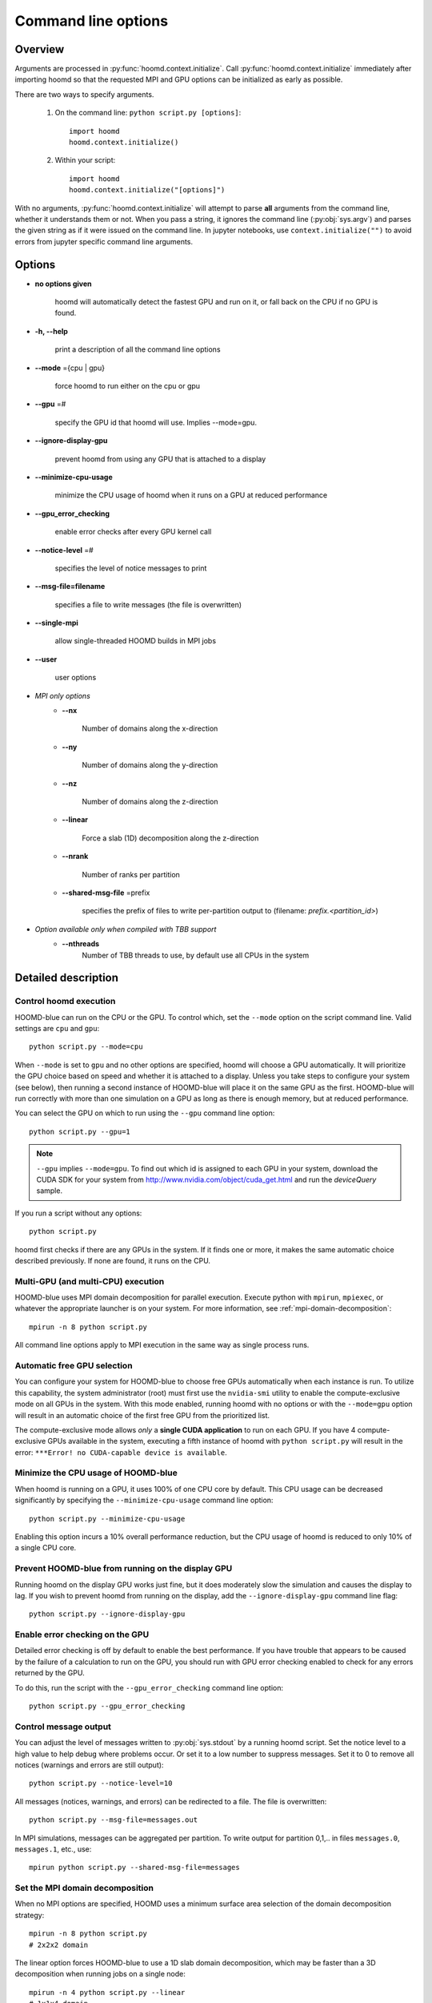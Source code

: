 .. _command-line-options:

Command line options
====================

Overview
--------

Arguments are processed in :py:func:`hoomd.context.initialize`. Call
:py:func:`hoomd.context.initialize` immediately after importing hoomd so that the requested MPI and GPU options can be
initialized as early as possible.

There are two ways to specify arguments.

 1. On the command line: ``python script.py [options]``::

        import hoomd
        hoomd.context.initialize()

 2. Within your script::

        import hoomd
        hoomd.context.initialize("[options]")

With no arguments, :py:func:`hoomd.context.initialize` will attempt to parse **all** arguments from the command line, whether
it understands them or not. When you pass a string, it ignores the command line (:py:obj:`sys.argv`)
and parses the given string as if it were issued on the command line. In jupyter notebooks, use
``context.initialize("")`` to avoid errors from jupyter specific command line arguments.

Options
-------

* **no options given**

    hoomd will automatically detect the fastest GPU and run on it, or fall back on the CPU if no GPU is found.

* **-h, --help**

    print a description of all the command line options

* **--mode** ={cpu | gpu}

    force hoomd to run either on the cpu or gpu

* **--gpu** =#

    specify the GPU id that hoomd will use. Implies --mode=gpu.

* **--ignore-display-gpu**

    prevent hoomd from using any GPU that is attached to a display

* **--minimize-cpu-usage**

    minimize the CPU usage of hoomd when it runs on a GPU at reduced performance

* **--gpu_error_checking**

    enable error checks after every GPU kernel call

* **--notice-level** =#

    specifies the level of notice messages to print

* **--msg-file=filename**

    specifies a file to write messages (the file is overwritten)

* **--single-mpi**

    allow single-threaded HOOMD builds in MPI jobs

* **--user**

    user options

* *MPI only options*
    * **--nx**

        Number of domains along the x-direction

    * **--ny**

        Number of domains along the y-direction

    * **--nz**

        Number of domains along the z-direction

    * **--linear**

        Force a slab (1D) decomposition along the z-direction

    * **--nrank**

        Number of ranks per partition

    * **--shared-msg-file** =prefix

        specifies the prefix of files to write per-partition output to (filename: *prefix.\<partition_id\>*)

* *Option available only when compiled with TBB support*
    * **--nthreads**
        Number of TBB threads to use, by default use all CPUs in the system

Detailed description
--------------------

Control hoomd execution
^^^^^^^^^^^^^^^^^^^^^^^

HOOMD-blue can run on the CPU or the GPU.  To control which,
set the ``--mode`` option on the script command line. Valid settings are ``cpu``
and ``gpu``::

    python script.py --mode=cpu

When ``--mode`` is set to ``gpu`` and no other options are specified, hoomd will
choose a GPU automatically. It will prioritize the GPU choice based on speed and
whether it is attached to a display. Unless you take steps to configure your system
(see below), then running a second instance of HOOMD-blue will place it on the same GPU
as the first. HOOMD-blue will run correctly with more than one simulation on a GPU as
long as there is enough memory, but at reduced performance.

You can select the GPU on which to run using the ``--gpu`` command line option::

    python script.py --gpu=1

.. note::
    ``--gpu`` implies ``--mode=gpu``. To find out which id
    is assigned to each GPU in your system, download the CUDA SDK for your system
    from http://www.nvidia.com/object/cuda_get.html and run the `deviceQuery` sample.

If you run a script without any options::

    python script.py

hoomd first checks if there are any GPUs in the system. If it finds one or more,
it makes the same automatic choice described previously. If none are found, it runs on the CPU.

Multi-GPU (and multi-CPU) execution
^^^^^^^^^^^^^^^^^^^^^^^^^^^^^^^^^^^

HOOMD-blue uses MPI domain decomposition for parallel execution. Execute python with ``mpirun``, ``mpiexec``, or whatever the
appropriate launcher is on your system. For more information, see :ref:`mpi-domain-decomposition`::

    mpirun -n 8 python script.py

All command line options apply to MPI execution in the same way as single process runs.

Automatic free GPU selection
^^^^^^^^^^^^^^^^^^^^^^^^^^^^

You can configure your system for HOOMD-blue to choose free GPUs automatically when each instance is run. To utilize this
capability, the system administrator (root) must first use the ``nvidia-smi`` utility to enable
the compute-exclusive mode on all GPUs in the system. With this mode enabled, running hoomd with no options or with the
``--mode=gpu`` option will result in an automatic choice of the first free GPU from the prioritized list.

The compute-exclusive mode allows *only* a **single CUDA application** to run on each GPU. If you have
4 compute-exclusive GPUs available in the system, executing a fifth instance of hoomd with ``python script.py``
will result in the error: ``***Error! no CUDA-capable device is available``.

Minimize the CPU usage of HOOMD-blue
^^^^^^^^^^^^^^^^^^^^^^^^^^^^^^^^^^^^

When hoomd is running on a GPU, it uses 100% of one CPU core by default. This CPU usage can be
decreased significantly by specifying the ``--minimize-cpu-usage`` command line option::

    python script.py --minimize-cpu-usage

Enabling this option incurs a 10% overall performance reduction, but the CPU usage of hoomd is reduced to only
10% of a single CPU core.

Prevent HOOMD-blue from running on the display GPU
^^^^^^^^^^^^^^^^^^^^^^^^^^^^^^^^^^^^^^^^^^^^^^^^^^

Running hoomd on the display GPU works just fine, but it does moderately slow the simulation and causes the display
to lag. If you wish to prevent hoomd from running on the display, add the ``--ignore-display-gpu`` command line flag::

    python script.py --ignore-display-gpu

Enable error checking on the GPU
^^^^^^^^^^^^^^^^^^^^^^^^^^^^^^^^

Detailed error checking is off by default to enable the best performance. If you have trouble
that appears to be caused by the failure of a calculation to run on the GPU, you
should run with GPU error checking enabled to check for any errors returned by the GPU.

To do this, run the script with the ``--gpu_error_checking`` command line option::

    python script.py --gpu_error_checking


Control message output
^^^^^^^^^^^^^^^^^^^^^^

You can adjust the level of messages written to :py:obj:`sys.stdout` by a running hoomd script.
Set the notice level to a high value to help debug where problems occur. Or set it to a low number to suppress messages.
Set it to 0 to remove all notices (warnings and errors are still output)::

    python script.py --notice-level=10

All messages (notices, warnings, and errors) can be redirected to a file. The file is overwritten::

    python script.py --msg-file=messages.out


In MPI simulations, messages can be aggregated per partition. To write output for
partition 0,1,.. in files ``messages.0``, ``messages.1``, etc., use::

    mpirun python script.py --shared-msg-file=messages

Set the MPI domain decomposition
^^^^^^^^^^^^^^^^^^^^^^^^^^^^^^^^

When no MPI options are specified, HOOMD uses a minimum surface area selection of the domain decomposition strategy::

    mpirun -n 8 python script.py
    # 2x2x2 domain

The linear option forces HOOMD-blue to use a 1D slab domain decomposition, which may be faster than a 3D decomposition when running jobs on a single node::

    mpirun -n 4 python script.py --linear
    # 1x1x4 domain

You can also override the automatic choices completely::

    mpirun -n 4 python script.py --nx=1 --ny=2 --nz=2
    # 1x2x2 domain

You can group multiple MPI ranks into partitions, to simulate independent replicas::

    mpirun -n 12 python script.py --nrank=3

This sub-divides the total of 12 MPI ranks into four independent partitions, with
to which 3 GPUs each are assigned.

User options
^^^^^^^^^^^^

User defined options may be passed to a job script via ``--user`` and retrieved by calling :py:func:`hoomd.option.get_user()`. For example,
if hoomd is executed with::

    python script.py --gpu=2 --ignore-display-gpu --user="--N=5 --rho=0.5"

then :py:func:`hoomd.option.get_user()` will return ``['--N=5', '--rho=0.5']``, which is a format suitable for processing by standard
tools such as :py:obj:`optparse`.

Execution with CPU threads (Intel TBB support)
^^^^^^^^^^^^^^^^^^^^^^^^^^^^^^^^^^^^^^^^^^^^^^

Some classes in HOOMD support CPU threads using Intel's Threading Building Blocks (TBB). TBB can speed up the calculation considerably,
depending on the number of CPU cores available in the system. If HOOMD was compiled with support for TBB,
the number of threads can be set. On the command line, this is done using::

    python script.py --mode=cpu --nthreads=20

Alternatively, the same option can be passed to :py:class:`hoomd.context.initialize()`, and the number of threads can be updated any time
using :py:func:`hoomd.option.set_num_threads()` . If no number of threads is specified, TBB by default uses all CPUs in the system.
For compatbility with OpenMP, HOOMD also honors a value set in the environment variable **OMP_NUM_THREADS**.
